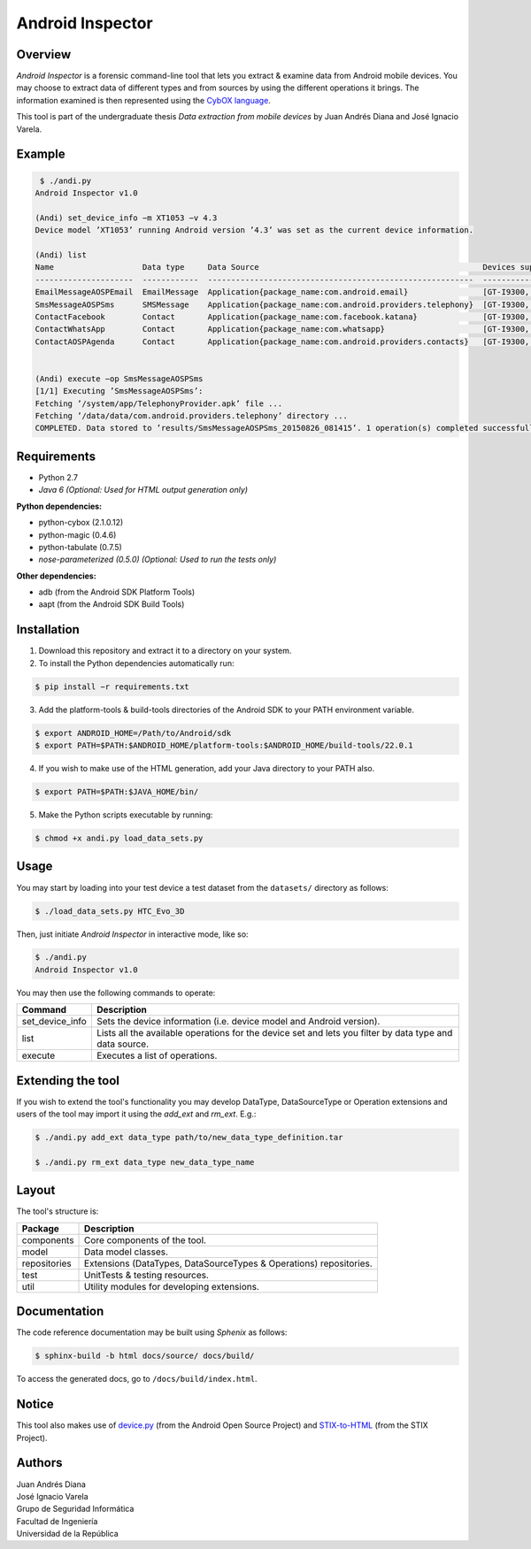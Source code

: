 Android Inspector
=================

Overview
--------
*Android Inspector* is a forensic command-line tool that lets you extract & examine data from Android mobile devices.
You may choose to extract data of different types and from sources by using the different operations it brings.
The information examined is then represented using the `CybOX language`_.

This tool is part of the undergraduate thesis *Data extraction from mobile devices* by Juan Andrés Diana and José
Ignacio Varela.

Example
-------
.. code-block:: bash

    ￼$ ./andi.py
    Android Inspector v1.0

    (Andi) set_device_info −m XT1053 −v 4.3
    Device model ’XT1053’ running Android version ’4.3’ was set as the current device information.

    (Andi) list
    Name                   Data type     Data Source                                                Devices supported           Android versions supported
    ---------------------  ------------  ---------------------------------------------------------  --------------------------  ----------------------------
    EmailMessageAOSPEmail  EmailMessage  Application{package_name:com.android.email}                [GT-I9300, XT1053]          [2.3.7-5.1.1]
    SmsMessageAOSPSms      SMSMessage    Application{package_name:com.android.providers.telephony}  [GT-I9300, XT1053]          [2.2.0-4.4.4]
    ContactFacebook        Contact       Application{package_name:com.facebook.katana}              [GT-I9300, Nexus5, XT1053]  [4.1-4.4.4]
    ContactWhatsApp        Contact       Application{package_name:com.whatsapp}                     [GT-I9300, XT1053]          [4.1-4.4.4]
    ContactAOSPAgenda      Contact       Application{package_name:com.android.providers.contacts}   [GT-I9300, XT1053]          [2.3-4.4.4]


    (Andi) execute −op SmsMessageAOSPSms
    [1/1] Executing ’SmsMessageAOSPSms’:
    Fetching ’/system/app/TelephonyProvider.apk’ file ...
    Fetching ’/data/data/com.android.providers.telephony’ directory ...
    COMPLETED. Data stored to ’results/SmsMessageAOSPSms_20150826_081415’. 1 operation(s) completed successfully.

Requirements
------------
- Python 2.7
- *Java 6 (Optional: Used for HTML output generation only)*

**Python dependencies:**

- python-cybox (2.1.0.12)
- python-magic (0.4.6)
- python-tabulate (0.7.5)
- *nose-parameterized (0.5.0) (Optional: Used to run the tests only)*

**Other dependencies:**

- adb (from the Android SDK Platform Tools)
- aapt (from the Android SDK Build Tools)

Installation
------------
1. Download this repository and extract it to a directory on your system.

2. To install the Python dependencies automatically run:

.. code-block:: bash

    $ pip install −r requirements.txt

3. Add the platform-tools & build-tools directories of the Android SDK to your PATH environment variable.

.. code-block:: bash

    $ export ANDROID_HOME=/Path/to/Android/sdk
    $ export PATH=$PATH:$ANDROID_HOME/platform-tools:$ANDROID_HOME/build-tools/22.0.1

4. If you wish to make use of the HTML generation, add your Java directory to your PATH also.

.. code-block:: bash

    $ export PATH=$PATH:$JAVA_HOME/bin/

5. Make the Python scripts executable by running:

.. code-block:: bash

    $ chmod +x andi.py load_data_sets.py

Usage
-----
You may start by loading into your test device a test dataset from the ``datasets/`` directory as follows:

.. code-block:: bash

    $ ./load_data_sets.py HTC_Evo_3D

Then, just initiate *Android Inspector* in interactive mode, like so:

.. code-block:: bash

    $ ./andi.py
    Android Inspector v1.0

You may then use the following commands to operate:

=============== ========================================================================================================
Command         Description
=============== ========================================================================================================
set_device_info Sets the device information (i.e. device model and Android version).
list            Lists all the available operations for the device set and lets you filter by data type and data source.
execute         Executes a list of operations.
=============== ========================================================================================================

Extending the tool
------------------
If you wish to extend the tool's functionality you may develop DataType, DataSourceType or Operation extensions and
users of the tool may import it using the `add_ext` and `rm_ext`. E.g.:

.. code-block:: bash

    $ ./andi.py add_ext data_type path/to/new_data_type_definition.tar

    $ ./andi.py rm_ext data_type new_data_type_name

Layout
------
The tool's structure is:

============ ==================================================================
Package      Description
============ ==================================================================
components   Core components of the tool.
model        Data model classes.
repositories Extensions (DataTypes, DataSourceTypes & Operations) repositories.
test         UnitTests & testing resources.
util         Utility modules for developing extensions.
============ ==================================================================

Documentation
-------------
The code reference documentation may be built using *Sphenix* as follows:

.. code-block:: bash

    $ sphinx-build -b html docs/source/ docs/build/

To access the generated docs, go to ``/docs/build/index.html``.

Notice
------
This tool also makes use of `device.py`_ (from the Android Open Source Project) and `STIX-to-HTML`_ (from the STIX Project).

Authors
-------
| Juan Andrés Diana
| José Ignacio Varela

| Grupo de Seguridad Informática
| Facultad de Ingeniería
| Universidad de la República


.. _CybOX language: https://cybox.mitre.org/
.. _device.py: https://android.googlesource.com/platform/system/core/+/master/adb/device.py
.. _STIX-to-HTML: https://github.com/STIXProject/stix-to-html
